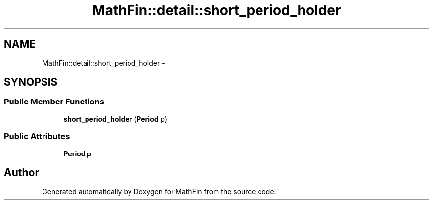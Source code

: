 .TH "MathFin::detail::short_period_holder" 3 "Mon Dec 26 2016" "Version 1.0" "MathFin" \" -*- nroff -*-
.ad l
.nh
.SH NAME
MathFin::detail::short_period_holder \- 
.SH SYNOPSIS
.br
.PP
.SS "Public Member Functions"

.in +1c
.ti -1c
.RI "\fBshort_period_holder\fP (\fBPeriod\fP p)"
.br
.in -1c
.SS "Public Attributes"

.in +1c
.ti -1c
.RI "\fBPeriod\fP \fBp\fP"
.br
.in -1c

.SH "Author"
.PP 
Generated automatically by Doxygen for MathFin from the source code\&.
